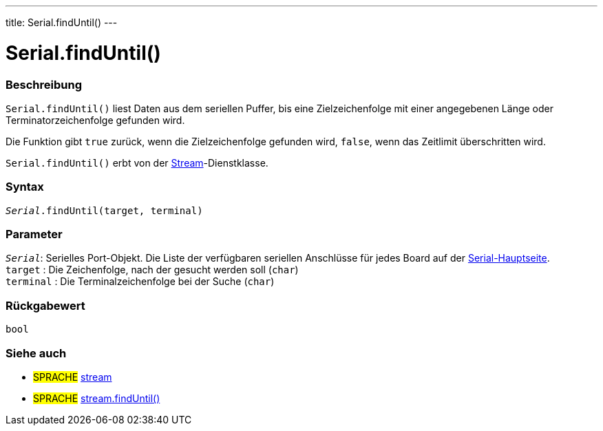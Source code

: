 ---
title: Serial.findUntil()
---




= Serial.findUntil()


// OVERVIEW SECTION STARTS
[#overview]
--

[float]
=== Beschreibung
`Serial.findUntil()` liest Daten aus dem seriellen Puffer, bis eine Zielzeichenfolge mit einer angegebenen Länge oder Terminatorzeichenfolge gefunden wird.

Die Funktion gibt `true` zurück, wenn die Zielzeichenfolge gefunden wird, `false`, wenn das Zeitlimit überschritten wird.

`Serial.findUntil()` erbt von der link:../../stream[Stream]-Dienstklasse.
[%hardbreaks]


[float]
=== Syntax
`_Serial_.findUntil(target, terminal)`


[float]
=== Parameter
`_Serial_`: Serielles Port-Objekt. Die Liste der verfügbaren seriellen Anschlüsse für jedes Board auf der link:../../serial[Serial-Hauptseite]. +
`target` : Die Zeichenfolge, nach der gesucht werden soll (`char`) +
`terminal` : Die Terminalzeichenfolge bei der Suche (`char`)

[float]
=== Rückgabewert
`bool`

--
// OVERVIEW SECTION ENDS

// SEE ALSO SECTION
[#see_also]
--

[float]
=== Siehe auch

[role="language"]
* #SPRACHE# link:../../stream[stream] +
* #SPRACHE# link:../../stream/streamfinduntil[stream.findUntil()]

--
// SEE ALSO SECTION ENDS
